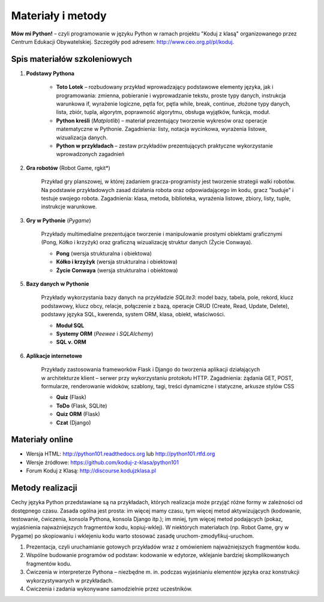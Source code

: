 Materiały i metody
####################################

**Mów mi Python!** – czyli programowanie w języku Python w ramach projektu "Koduj z klasą" organizowanego przez Centrum Edukacji Obywatelskiej. Szczegóły pod adresem: `http://www.ceo.org.pl/pl/koduj <http://www.ceo.org.pl/pl/koduj>`_.

Spis materiałów szkoleniowych
*****************************

1. **Podstawy Pythona**

	*  **Toto Lotek** – rozbudowany przykład wprowadzający podstawowe elementy języka, jak i programowania: zmienna, pobieranie i wyprowadzanie tekstu, proste typy danych, instrukcja warunkowa if, wyrażenie logiczne, pętla for, pętla while, break, continue, złożone typy danych, lista, zbiór, tupla, algorytm, poprawność algorytmu, obsługa wyjątków, funkcja, moduł.

	*  **Python kreśli** (*Matplotlib*) – materiał prezentujący tworzenie wykresów oraz operacje matematyczne w Pythonie. Zagadnienia: listy, notacja wycinkowa, wyrażenia listowe, wizualizacja danych.

	*  **Python w przykładach** – zestaw przykładów prezentujących praktyczne wykorzystanie wprowadzonych zagadnień

2. **Gra robotów** (Robot Game, rgkit*)

	Przykład gry planszowej, w której zadaniem gracza-programisty jest tworzenie strategii walki robotów. Na podstawie przykładowych zasad działania robota oraz odpowiadającego im kodu, gracz "buduje" i testuje swojego robota. Zagadnienia: klasa, metoda, biblioteka, wyrażenia listowe, zbiory, listy, tuple, instrukcje warunkowe.

3. **Gry w Pythonie** (*Pygame*)

	Przykłady multimedialne prezentujące tworzenie i manipulowanie prostymi obiektami graficznymi (Pong, Kółko i krzyżyk) oraz graficzną wizualizację struktur danych (Życie Conwaya).

	*  **Pong** (wersja strukturalna i obiektowa)
	*  **Kółko i krzyżyk** (wersja strukturalna i obiektowa)
	*  **Życie Conwaya** (wersja strukturalna i obiektowa)

5. **Bazy danych w Pythonie**

	Przykłady wykorzystania bazy danych na przykładzie *SQLite3*: model bazy, tabela, pole, rekord, klucz podstawowy, klucz obcy, relacje, połączenie z bazą, operacje CRUD (Create, Read, Update, Delete), podstawy języka SQL, kwerenda, system ORM, klasa, obiekt, właściwości.

	*  **Moduł SQL**
	*  **Systemy ORM** (*Peewee* i *SQLAlchemy*)
	*  **SQL v. ORM**

6. **Aplikacje internetowe**

	Przykłady zastosowania frameworków Flask i Django do tworzenia aplikacji działających w architekturze klient – serwer przy wykorzystaniu protokołu HTTP. Zagadnienia: żądania GET, POST, formularze, renderowanie widoków, szablony, tagi, treści dynamiczne i statyczne, arkusze stylów CSS

	*  **Quiz** (Flask)
	*  **ToDo** (Flask, SQLite)
	*  **Quiz ORM** (Flask)
	*  **Czat** (Django)

Materiały online
****************

- Wersja HTML: `http://python101.readthedocs.org <http://python101.readthedocs.org>`_ lub `http://python101.rtfd.org <http://python101.rtfd.org>`_
- Wersje źródłowe: `https://github.com/koduj-z-klasa/python101 <https://github.com/koduj-z-klasa/python101>`_
- Forum Koduj z Klasą: `http://discourse.kodujzklasa.pl <http://discourse.kodujzklasa.pl>`_

Metody realizacji
*****************

Cechy języka Python przedstawiane są na przykładach, których realizacja może przyjąć różne formy w zależności od dostępnego czasu. Zasada ogólna jest prosta: im więcej mamy czasu, tym więcej metod aktywizujących (kodowanie, testowanie, ćwiczenia, konsola Pythona, konsola Django itp.); im mniej, tym więcej metod podających (pokaz, wyjaśnienia najważniejszych fragmentów kodu, kopiuj-wklej). W niektórych materiałach (np. Robot Game, gry w Pygame) po skopiowaniu i wklejeniu kodu warto stosować zasadę uruchom-zmodyfikuj-uruchom.

1. Prezentacja, czyli uruchamianie gotowych przykładów wraz z omówieniem najważniejszych fragmentów kodu.
2. Wspólne budowanie programów od podstaw: kodowanie w edytorze, wklejanie bardziej skomplikowanych fragmentów kodu.
3. Ćwiczenia w interpreterze Pythona – niezbędne m. in. podczas wyjaśnianiu elementów języka oraz konstrukcji wykorzystywanych w przykładach.
4. Ćwiczenia i zadania wykonywane samodzielnie przez uczestników.
